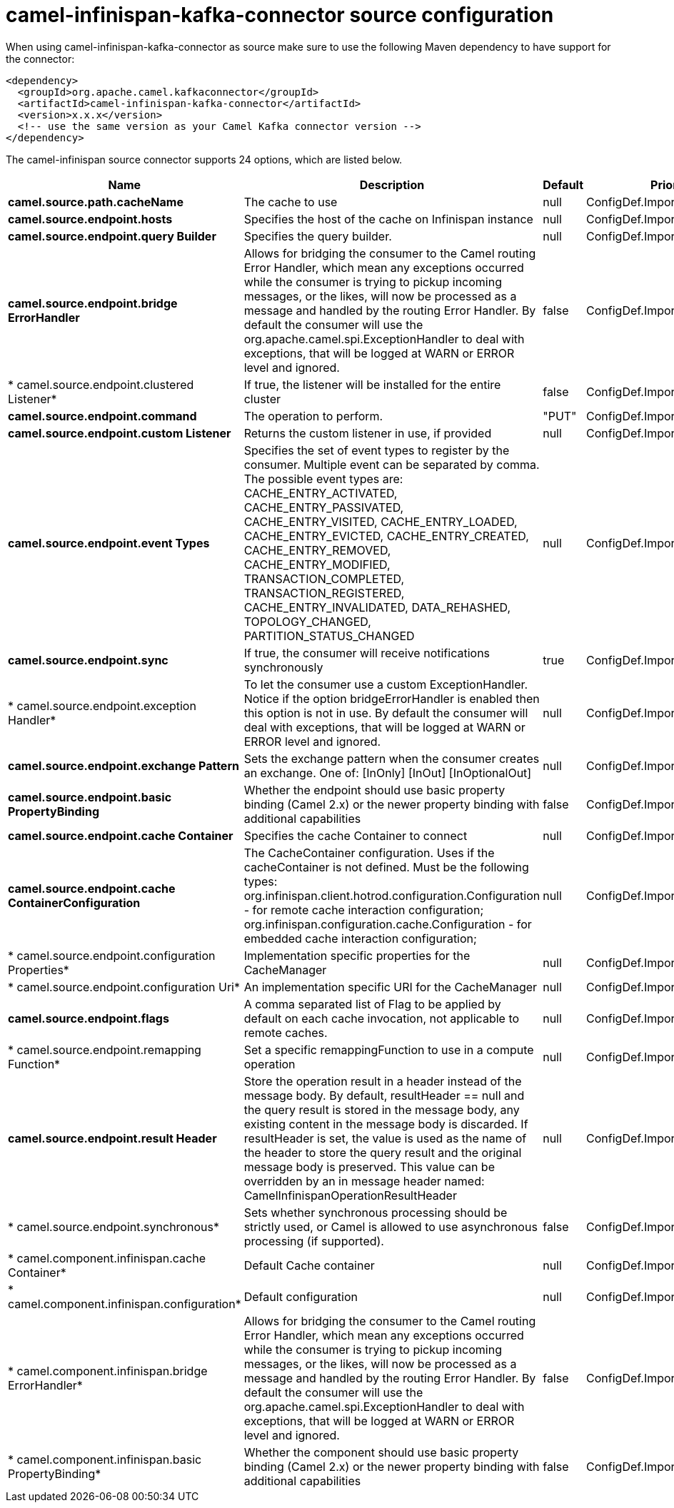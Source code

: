 // kafka-connector options: START
[[camel-infinispan-kafka-connector-source]]
= camel-infinispan-kafka-connector source configuration

When using camel-infinispan-kafka-connector as source make sure to use the following Maven dependency to have support for the connector:

[source,xml]
----
<dependency>
  <groupId>org.apache.camel.kafkaconnector</groupId>
  <artifactId>camel-infinispan-kafka-connector</artifactId>
  <version>x.x.x</version>
  <!-- use the same version as your Camel Kafka connector version -->
</dependency>
----


The camel-infinispan source connector supports 24 options, which are listed below.



[width="100%",cols="2,5,^1,2",options="header"]
|===
| Name | Description | Default | Priority
| *camel.source.path.cacheName* | The cache to use | null | ConfigDef.Importance.HIGH
| *camel.source.endpoint.hosts* | Specifies the host of the cache on Infinispan instance | null | ConfigDef.Importance.MEDIUM
| *camel.source.endpoint.query Builder* | Specifies the query builder. | null | ConfigDef.Importance.MEDIUM
| *camel.source.endpoint.bridge ErrorHandler* | Allows for bridging the consumer to the Camel routing Error Handler, which mean any exceptions occurred while the consumer is trying to pickup incoming messages, or the likes, will now be processed as a message and handled by the routing Error Handler. By default the consumer will use the org.apache.camel.spi.ExceptionHandler to deal with exceptions, that will be logged at WARN or ERROR level and ignored. | false | ConfigDef.Importance.MEDIUM
| * camel.source.endpoint.clustered Listener* | If true, the listener will be installed for the entire cluster | false | ConfigDef.Importance.MEDIUM
| *camel.source.endpoint.command* | The operation to perform. | "PUT" | ConfigDef.Importance.LOW
| *camel.source.endpoint.custom Listener* | Returns the custom listener in use, if provided | null | ConfigDef.Importance.MEDIUM
| *camel.source.endpoint.event Types* | Specifies the set of event types to register by the consumer. Multiple event can be separated by comma. The possible event types are: CACHE_ENTRY_ACTIVATED, CACHE_ENTRY_PASSIVATED, CACHE_ENTRY_VISITED, CACHE_ENTRY_LOADED, CACHE_ENTRY_EVICTED, CACHE_ENTRY_CREATED, CACHE_ENTRY_REMOVED, CACHE_ENTRY_MODIFIED, TRANSACTION_COMPLETED, TRANSACTION_REGISTERED, CACHE_ENTRY_INVALIDATED, DATA_REHASHED, TOPOLOGY_CHANGED, PARTITION_STATUS_CHANGED | null | ConfigDef.Importance.MEDIUM
| *camel.source.endpoint.sync* | If true, the consumer will receive notifications synchronously | true | ConfigDef.Importance.MEDIUM
| * camel.source.endpoint.exception Handler* | To let the consumer use a custom ExceptionHandler. Notice if the option bridgeErrorHandler is enabled then this option is not in use. By default the consumer will deal with exceptions, that will be logged at WARN or ERROR level and ignored. | null | ConfigDef.Importance.MEDIUM
| *camel.source.endpoint.exchange Pattern* | Sets the exchange pattern when the consumer creates an exchange. One of: [InOnly] [InOut] [InOptionalOut] | null | ConfigDef.Importance.MEDIUM
| *camel.source.endpoint.basic PropertyBinding* | Whether the endpoint should use basic property binding (Camel 2.x) or the newer property binding with additional capabilities | false | ConfigDef.Importance.MEDIUM
| *camel.source.endpoint.cache Container* | Specifies the cache Container to connect | null | ConfigDef.Importance.MEDIUM
| *camel.source.endpoint.cache ContainerConfiguration* | The CacheContainer configuration. Uses if the cacheContainer is not defined. Must be the following types: org.infinispan.client.hotrod.configuration.Configuration - for remote cache interaction configuration; org.infinispan.configuration.cache.Configuration - for embedded cache interaction configuration; | null | ConfigDef.Importance.MEDIUM
| * camel.source.endpoint.configuration Properties* | Implementation specific properties for the CacheManager | null | ConfigDef.Importance.MEDIUM
| * camel.source.endpoint.configuration Uri* | An implementation specific URI for the CacheManager | null | ConfigDef.Importance.MEDIUM
| *camel.source.endpoint.flags* | A comma separated list of Flag to be applied by default on each cache invocation, not applicable to remote caches. | null | ConfigDef.Importance.MEDIUM
| * camel.source.endpoint.remapping Function* | Set a specific remappingFunction to use in a compute operation | null | ConfigDef.Importance.MEDIUM
| *camel.source.endpoint.result Header* | Store the operation result in a header instead of the message body. By default, resultHeader == null and the query result is stored in the message body, any existing content in the message body is discarded. If resultHeader is set, the value is used as the name of the header to store the query result and the original message body is preserved. This value can be overridden by an in message header named: CamelInfinispanOperationResultHeader | null | ConfigDef.Importance.MEDIUM
| * camel.source.endpoint.synchronous* | Sets whether synchronous processing should be strictly used, or Camel is allowed to use asynchronous processing (if supported). | false | ConfigDef.Importance.MEDIUM
| * camel.component.infinispan.cache Container* | Default Cache container | null | ConfigDef.Importance.MEDIUM
| * camel.component.infinispan.configuration* | Default configuration | null | ConfigDef.Importance.MEDIUM
| * camel.component.infinispan.bridge ErrorHandler* | Allows for bridging the consumer to the Camel routing Error Handler, which mean any exceptions occurred while the consumer is trying to pickup incoming messages, or the likes, will now be processed as a message and handled by the routing Error Handler. By default the consumer will use the org.apache.camel.spi.ExceptionHandler to deal with exceptions, that will be logged at WARN or ERROR level and ignored. | false | ConfigDef.Importance.MEDIUM
| * camel.component.infinispan.basic PropertyBinding* | Whether the component should use basic property binding (Camel 2.x) or the newer property binding with additional capabilities | false | ConfigDef.Importance.MEDIUM
|===
// kafka-connector options: END

